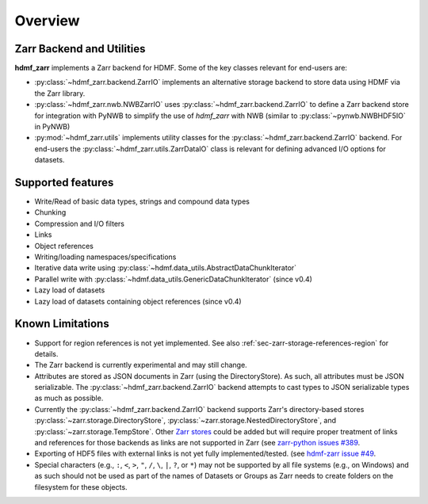 .. _sec-overview:

Overview
========

Zarr Backend and Utilities
--------------------------

**hdmf_zarr** implements a Zarr backend for HDMF. Some of the key classes relevant for end-users are:

* :py:class:`~hdmf_zarr.backend.ZarrIO` implements an alternative storage backend to store data using HDMF via the Zarr library.
* :py:class:`~hdmf_zarr.nwb.NWBZarrIO` uses :py:class:`~hdmf_zarr.backend.ZarrIO` to define a Zarr backend store for integration with PyNWB to simplify the use of `hdmf_zarr` with NWB (similar to :py:class:`~pynwb.NWBHDF5IO` in PyNWB)
* :py:mod:`~hdmf_zarr.utils` implements utility classes for the :py:class:`~hdmf_zarr.backend.ZarrIO` backend. For end-users the :py:class:`~hdmf_zarr.utils.ZarrDataIO` class is relevant for defining advanced I/O options for datasets.

Supported features
------------------

- Write/Read of basic data types, strings and compound data types
- Chunking
- Compression and I/O filters
- Links
- Object references
- Writing/loading namespaces/specifications
- Iterative data write using :py:class:`~hdmf.data_utils.AbstractDataChunkIterator` 
- Parallel write with :py:class:`~hdmf.data_utils.GenericDataChunkIterator` (since v0.4)
- Lazy load of datasets
- Lazy load of datasets containing object references (since v0.4)

Known Limitations
-----------------

- Support for region references is not yet implemented. See also :ref:`sec-zarr-storage-references-region` for details.
- The Zarr backend is currently experimental and may still change.
- Attributes are stored as JSON documents in Zarr (using the DirectoryStore). As such, all attributes must be JSON serializable. The :py:class:`~hdmf_zarr.backend.ZarrIO` backend attempts to cast types to JSON serializable types as much as possible.
- Currently the :py:class:`~hdmf_zarr.backend.ZarrIO` backend supports Zarr's directory-based stores :py:class:`~zarr.storage.DirectoryStore`, :py:class:`~zarr.storage.NestedDirectoryStore`, and :py:class:`~zarr.storage.TempStore`. Other `Zarr stores <https://zarr.readthedocs.io/en/stable/api/storage.html>`_ could be added but will require proper treatment of links and references for those backends as links are not supported in Zarr (see `zarr-python issues #389 <https://github.com/zarr-developers/zarr-python/issues/389>`_.
- Exporting of HDF5 files with external links is not yet fully implemented/tested. (see `hdmf-zarr issue #49 <https://github.com/hdmf-dev/hdmf-zarr/issues/49>`_.
- Special characters (e.g., ``:``, ``<``, ``>``, ``"``, ``/``, ``\``, ``|``, ``?``, or ``*``) may not be supported by all file systems (e.g., on Windows) and as such should not be used as part of the names of Datasets or Groups as Zarr needs to create folders on the filesystem for these objects.
